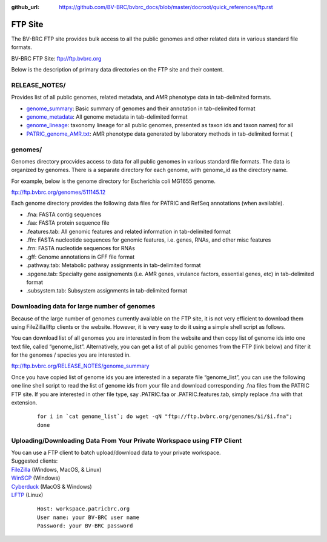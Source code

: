 :github_url: https://github.com/BV-BRC/bvbrc_docs/blob/master/docroot/quick_references/ftp.rst

=========
FTP Site
=========

The BV-BRC FTP site provides bulk access to all the public genomes and other related data in 
various standard file formats. 

BV-BRC FTP Site: `ftp://ftp.bvbrc.org <ftp://ftp.bvbrc.org>`_

Below is the description of primary data directories on the FTP site and their content. 

RELEASE_NOTES/
--------------

Provides list of all public genomes, related metadata, and AMR phenotype data in tab-delimited formats. 

- `genome_summary <ftp://ftp.bvbrc.org/RELEASE_NOTES/genome_summary>`_: Basic summary of genomes and their annotation in tab-delimited format
- `genome_metadata <ftp://ftp.bvbrc.org/RELEASE_NOTES/genome_metadata>`_: All genome metadata in tab-delimited format
- `genome_lineage <ftp://ftp.bvbrc.org/RELEASE_NOTES/genome_lineage>`_: taxonomy lineage for all public genomes, presented as taxon ids and taxon names) for all

- `PATRIC_genome_AMR.txt <ftp://ftp.bvbrc.org/RELEASE_NOTES/PATRIC_genomes_AMR.txt>`_: AMR phenotype data generated by laboratory methods in tab-delimited format ( 

genomes/
--------

Genomes directory procvides access to data for all public genomes in various standard file formats. 
The data is organized by genomes. There is a separate directory for each genome, with genome_id 
as the directory name. 

For example, below is the genome directory for Escherichia coli MG1655 genome. 

ftp://ftp.bvbrc.org/genomes/511145.12

Each genome directory provides the following data files for PATRIC and RefSeq annotations (when available). 

- .fna: FASTA contig sequences
- .faa: FASTA protein sequence file
- .features.tab: All genomic features and related information in tab-delimited format
- .ffn: FASTA nucleotide sequences for genomic features, i.e. genes, RNAs, and other misc features
- .frn: FASTA nucleotide sequences for RNAs
- .gff: Genome annotations in GFF file format
- .pathway.tab: Metabolic pathway assignments in tab-delimited format
- .spgene.tab: Specialty gene assignements (i.e. AMR genes, virulance factors, essential genes, etc) in tab-delimited format
- .subsystem.tab: Subsystem assignments in tab-delimited format

Downloading data for large number of genomes
---------------------------------------------

Because of the large number of genomes currently available on the FTP site, it is not very 
efficient to download them using FileZilla/lftp clients or the website. However, it is very easy 
to do it using a simple shell script as follows.

You can download list of all genomes you are interested in from the website and then copy 
list of genome ids into one text file, called “genome_list”. Alternatively, you can get a list 
of all public genomes from the FTP (link below) and filter it for the genomes / species you 
are interested in. 

ftp://ftp.bvbrc.org/RELEASE_NOTES/genome_summary 

Once you have copied list of genome ids you are interested in a separate file “genome_list”, 
you can use the following one line shell script to read the list of genome ids from your file 
and download corresponding .fna files from the PATRIC FTP site. If you are interested in other 
file type, say .PATRIC.faa or .PATRIC.features.tab, simply replace .fna with that extension. 

  ::

   for i in `cat genome_list`; do wget -qN "ftp://ftp.bvbrc.org/genomes/$i/$i.fna";
   done
  

Uploading/Downloading Data From Your Private Workspace using FTP Client
-----------------------------------------------------------------------

| You can use a FTP client to batch upload/download data to your private workspace.

| Suggested clients:
| `FileZilla <https://filezilla-project.org/>`_ (Windows, MacOS, & Linux)
| `WinSCP <https://winscp.net/eng/index.php>`_ (Windows)
| `Cyberduck <https://cyberduck.io/>`_ (MacOS & Windows)
| `LFTP <https://lftp.yar.ru/>`_ (Linux)

  ::
  
    Host: workspace.patricbrc.org
    User name: your BV-BRC user name
    Password: your BV-BRC password
  

  
  
  

